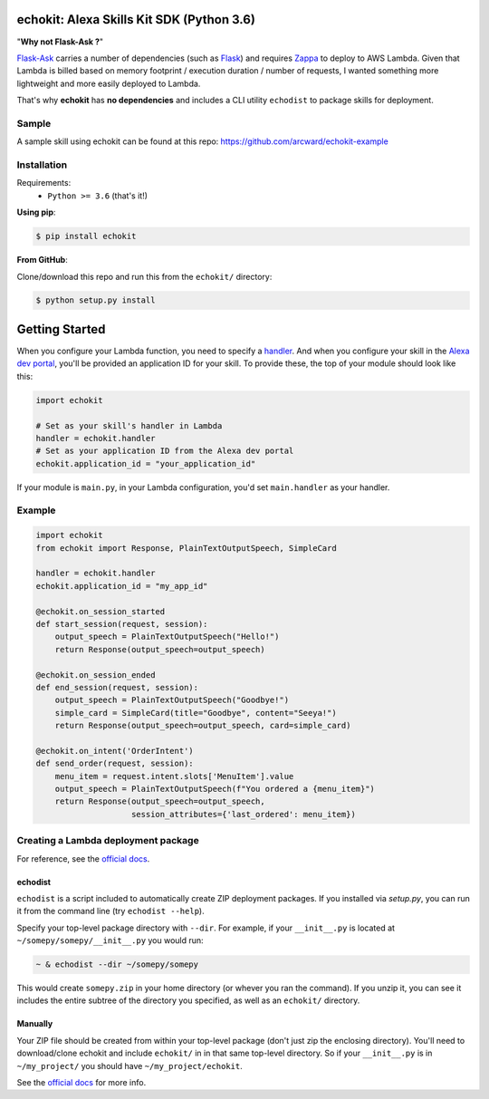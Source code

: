 =========================================
echokit: Alexa Skills Kit SDK (Python 3.6)
=========================================
"**Why not Flask-Ask ?**"

Flask-Ask_ carries a number 
of dependencies (such as Flask_) and requires Zappa_ 
to deploy to AWS Lambda. Given that Lambda is billed based 
on memory footprint / execution duration / number of requests, 
I wanted something more lightweight and more easily deployed 
to Lambda. 

That's why **echokit** has **no dependencies** and includes
a CLI utility ``echodist`` to package skills for deployment.

Sample
======
A sample skill using echokit can be found at this repo:
https://github.com/arcward/echokit-example

Installation
============
Requirements:
 - ``Python >= 3.6`` (that's it!)

**Using pip**:

.. code-block:: bash

    $ pip install echokit

**From GitHub**:

Clone/download this repo and run this from the ``echokit/`` directory:

.. code-block:: bash

    $ python setup.py install

===============
Getting Started
===============
When you configure your Lambda function, you need to specify a handler_. And
when you configure your skill in the `Alexa dev portal`_, you'll be provided
an application ID for your skill. To provide these, the top of your module
should look like this:

.. code-block:: python

    import echokit

    # Set as your skill's handler in Lambda
    handler = echokit.handler
    # Set as your application ID from the Alexa dev portal
    echokit.application_id = "your_application_id"

If your module is ``main.py``, in your Lambda configuration, you'd set
``main.handler`` as your handler.

Example
=======
.. code-block:: python

    import echokit
    from echokit import Response, PlainTextOutputSpeech, SimpleCard

    handler = echokit.handler
    echokit.application_id = "my_app_id"

    @echokit.on_session_started
    def start_session(request, session):
        output_speech = PlainTextOutputSpeech("Hello!")
        return Response(output_speech=output_speech)

    @echokit.on_session_ended
    def end_session(request, session):
        output_speech = PlainTextOutputSpeech("Goodbye!")
        simple_card = SimpleCard(title="Goodbye", content="Seeya!")
        return Response(output_speech=output_speech, card=simple_card)

    @echokit.on_intent('OrderIntent')
    def send_order(request, session):
        menu_item = request.intent.slots['MenuItem'].value
        output_speech = PlainTextOutputSpeech(f"You ordered a {menu_item}")
        return Response(output_speech=output_speech,
                        session_attributes={'last_ordered': menu_item})

Creating a Lambda deployment package
====================================
For reference, see the `official docs`_.

echodist
--------
``echodist`` is a script included to automatically create ZIP deployment
packages. If you installed via *setup.py*, you can run it from the command
line (try ``echodist --help``).

Specify your top-level package directory with ``--dir``. For example, if
your ``__init__.py`` is located at ``~/somepy/somepy/__init__.py`` you would
run:

.. code-block:: bash

    ~ & echodist --dir ~/somepy/somepy

This would create ``somepy.zip`` in your home directory (or whever you
ran the command). If you unzip it, you can see it includes the entire
subtree of the directory you specified, as well as an ``echokit/`` directory.

Manually
--------
Your ZIP file should be created from within your top-level package (don't
just zip the enclosing directory). You'll need to download/clone echokit
and include ``echokit/`` in in that same top-level directory. So if your
``__init__.py`` is in ``~/my_project/`` you should have ``~/my_project/echokit``.

See the `official docs`_ for more info.

.. _flask-ask: https://github.com/johnwheeler/flask-ask
.. _flask: https://github.com/pallets/flask
.. _zappa: https://github.com/Miserlou/Zappa
.. _handler: http://docs.aws.amazon.com/lambda/latest/dg/python-programming-model.html
.. _`Alexa dev portal`: https://developer.amazon.com/alexa
.. _`three basic request types`: https://developer.amazon.com/public/solutions/alexa/alexa-skills-kit/docs/custom-standard-request-types-reference
.. _`official docs`: http://docs.aws.amazon.com/lambda/latest/dg/lambda-python-how-to-create-deployment-package.html
